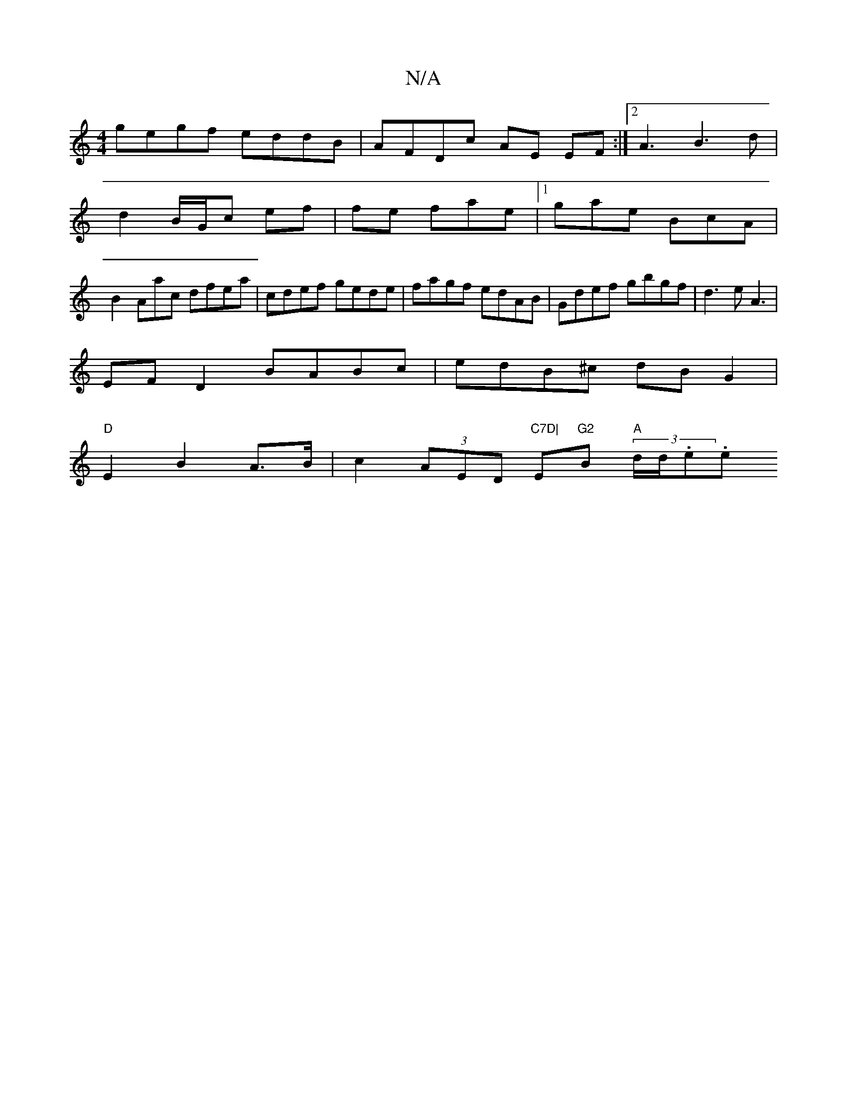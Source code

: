 X:1
T:N/A
M:4/4
R:N/A
K:Cmajor
gegf eddB|AFDc AE EF:|2 A3 B3d|
d2 B/G/c ef|fe fae|1 gae BcA|
B2Aac dfea|cdef gede|fagf edAB|Gdef gbgf|d3e A3 |
EF D2 BABc|edB^c dBG2|
"D"E2 B2A>B|c2 (3AED "C7D|"E"G2 "Bm" " "A"(3d/d/.e.e [M:4-K:ary- 
